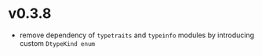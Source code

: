 * v0.3.8

- remove dependency of =typetraits= and =typeinfo= modules by
  introducing custom =DtypeKind enum=
